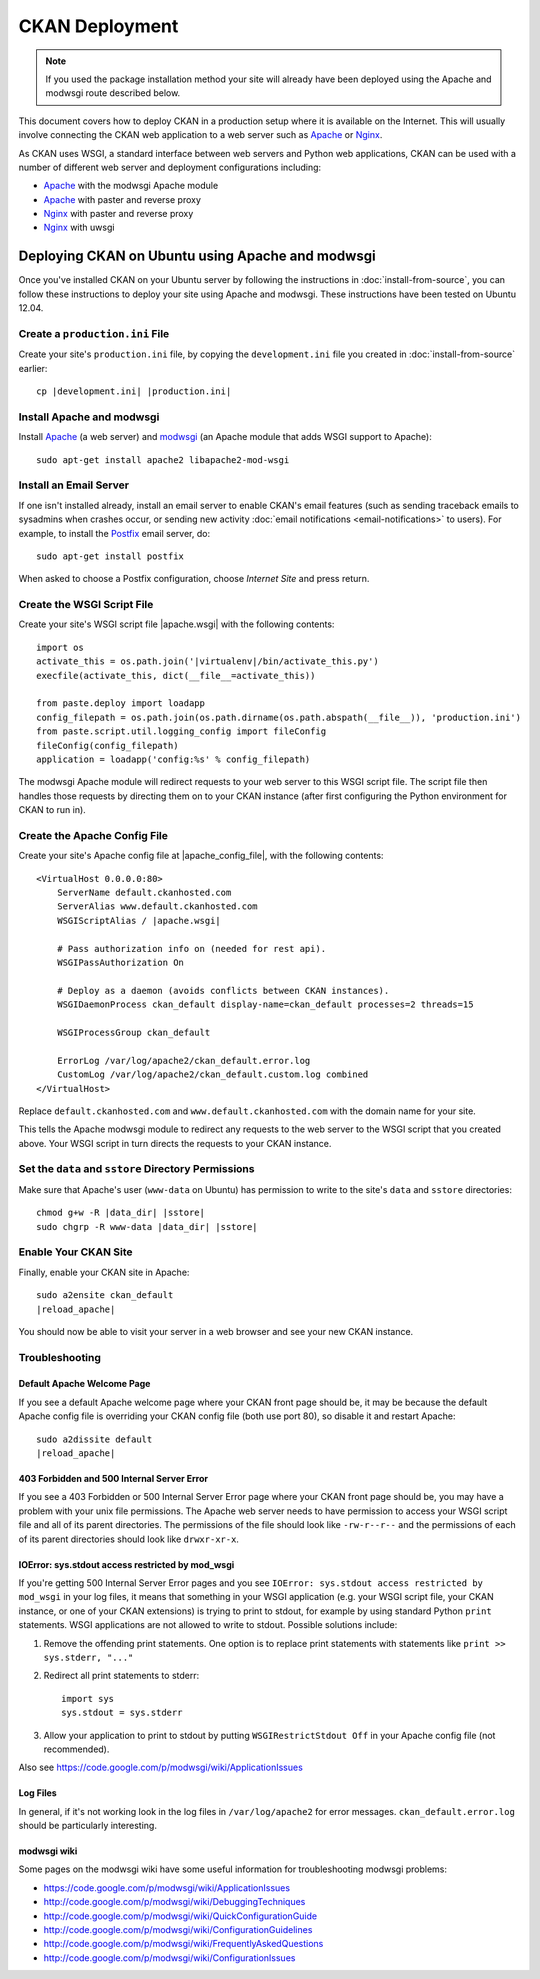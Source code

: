 ===============
CKAN Deployment
===============

.. note:: If you used the package installation method your site will already
          have been deployed using the Apache and modwsgi route described
          below.

This document covers how to deploy CKAN in a production setup where it is
available on the Internet. This will usually involve connecting the CKAN web
application to a web server such as Apache_ or Nginx_.

As CKAN uses WSGI, a standard interface between web servers and Python web
applications, CKAN can be used with a number of different web server and
deployment configurations including:

* Apache_ with the modwsgi Apache module
* Apache_ with paster and reverse proxy
* Nginx_ with paster and reverse proxy
* Nginx_ with uwsgi

.. _Apache: http://httpd.apache.org/
.. _Nginx: http://nginx.org/

Deploying CKAN on Ubuntu using Apache and modwsgi
=================================================

Once you've installed CKAN on your Ubuntu server by following the instructions
in :doc:`install-from-source`, you can follow these instructions to deploy your
site using Apache and modwsgi. These instructions have been tested on Ubuntu
12.04.

Create a ``production.ini`` File
--------------------------------

Create your site's ``production.ini`` file, by copying the ``development.ini``
file you created in :doc:`install-from-source` earlier:

.. parsed-literal::

    cp |development.ini| |production.ini|

Install Apache and modwsgi
--------------------------

Install Apache_ (a web server) and modwsgi_ (an Apache module that adds WSGI
support to Apache)::

  sudo apt-get install apache2 libapache2-mod-wsgi

.. _modwsgi: https://code.google.com/p/modwsgi/ 

Install an Email Server
-----------------------

If one isn't installed already, install an email server to enable CKAN's email
features (such as sending traceback emails to sysadmins when crashes occur, or
sending new activity :doc:`email notifications <email-notifications>` to
users). For example, to install the `Postfix <http://www.postfix.org/>`_ email
server, do::

    sudo apt-get install postfix

When asked to choose a Postfix configuration, choose *Internet Site* and press
return.


Create the WSGI Script File
---------------------------

Create your site's WSGI script file |apache.wsgi| with the following
contents:

.. parsed-literal::

    import os
    activate_this = os.path.join('|virtualenv|/bin/activate_this.py')
    execfile(activate_this, dict(__file__=activate_this))

    from paste.deploy import loadapp
    config_filepath = os.path.join(os.path.dirname(os.path.abspath(__file__)), 'production.ini')
    from paste.script.util.logging_config import fileConfig
    fileConfig(config_filepath)
    application = loadapp('config:%s' % config_filepath)

The modwsgi Apache module will redirect requests to your web server to this
WSGI script file. The script file then handles those requests by directing them
on to your CKAN instance (after first configuring the Python environment for
CKAN to run in).

Create the Apache Config File
-----------------------------

Create your site's Apache config file at |apache_config_file|, with the
following contents:

.. parsed-literal::

    <VirtualHost 0.0.0.0:80>
        ServerName default.ckanhosted.com
        ServerAlias www.default.ckanhosted.com
        WSGIScriptAlias / |apache.wsgi|

        # Pass authorization info on (needed for rest api).
        WSGIPassAuthorization On

        # Deploy as a daemon (avoids conflicts between CKAN instances).
        WSGIDaemonProcess ckan_default display-name=ckan_default processes=2 threads=15

        WSGIProcessGroup ckan_default

        ErrorLog /var/log/apache2/ckan_default.error.log
        CustomLog /var/log/apache2/ckan_default.custom.log combined
    </VirtualHost>

Replace ``default.ckanhosted.com`` and ``www.default.ckanhosted.com`` with the
domain name for your site.

This tells the Apache modwsgi module to redirect any requests to the web server
to the WSGI script that you created above. Your WSGI script in turn directs the
requests to your CKAN instance.

Set the ``data`` and ``sstore`` Directory Permissions
-----------------------------------------------------

Make sure that Apache's user (``www-data`` on Ubuntu) has permission to write to
the site's ``data`` and ``sstore`` directories:

.. parsed-literal::

    chmod g+w -R |data_dir| |sstore|
    sudo chgrp -R www-data |data_dir| |sstore|

Enable Your CKAN Site
---------------------

Finally, enable your CKAN site in Apache:

.. parsed-literal::

    sudo a2ensite ckan_default
    |reload_apache|

You should now be able to visit your server in a web browser and see your new
CKAN instance.

Troubleshooting
---------------

Default Apache Welcome Page
~~~~~~~~~~~~~~~~~~~~~~~~~~~

If you see a default Apache welcome page where your CKAN front page should be,
it may be because the default Apache config file is overriding your CKAN config
file (both use port 80), so disable it and restart Apache:

.. parsed-literal::

    sudo a2dissite default
    |reload_apache|

403 Forbidden and 500 Internal Server Error
~~~~~~~~~~~~~~~~~~~~~~~~~~~~~~~~~~~~~~~~~~~

If you see a 403 Forbidden or 500 Internal Server Error page where your CKAN
front page should be, you may have a problem with your unix file permissions.
The Apache web server needs to have permission to access your WSGI script file
and all of its parent directories. The permissions of the file should look
like ``-rw-r--r--`` and the permissions of each of its parent directories
should look like ``drwxr-xr-x``.

IOError: sys.stdout access restricted by mod_wsgi
~~~~~~~~~~~~~~~~~~~~~~~~~~~~~~~~~~~~~~~~~~~~~~~~~

If you're getting 500 Internal Server Error pages and you see ``IOError:
sys.stdout access restricted by mod_wsgi`` in your log files, it means that
something in your WSGI application (e.g. your WSGI script file, your CKAN
instance, or one of your CKAN extensions) is trying to print to stdout, for
example by using standard Python ``print`` statements. WSGI applications are
not allowed to write to stdout. Possible solutions include:

1. Remove the offending print statements. One option is to replace print
   statements with statements like ``print >> sys.stderr, "..."``

2. Redirect all print statements to stderr::

    import sys
    sys.stdout = sys.stderr

3. Allow your application to print to stdout by putting ``WSGIRestrictStdout Off`` in your Apache config file (not recommended).

Also see https://code.google.com/p/modwsgi/wiki/ApplicationIssues

Log Files
~~~~~~~~~

In general, if it's not working look in the log files in ``/var/log/apache2``
for error messages. ``ckan_default.error.log`` should be particularly
interesting.

modwsgi wiki
~~~~~~~~~~~~

Some pages on the modwsgi wiki have some useful information for troubleshooting modwsgi problems:

* https://code.google.com/p/modwsgi/wiki/ApplicationIssues
* http://code.google.com/p/modwsgi/wiki/DebuggingTechniques
* http://code.google.com/p/modwsgi/wiki/QuickConfigurationGuide
* http://code.google.com/p/modwsgi/wiki/ConfigurationGuidelines
* http://code.google.com/p/modwsgi/wiki/FrequentlyAskedQuestions
* http://code.google.com/p/modwsgi/wiki/ConfigurationIssues
